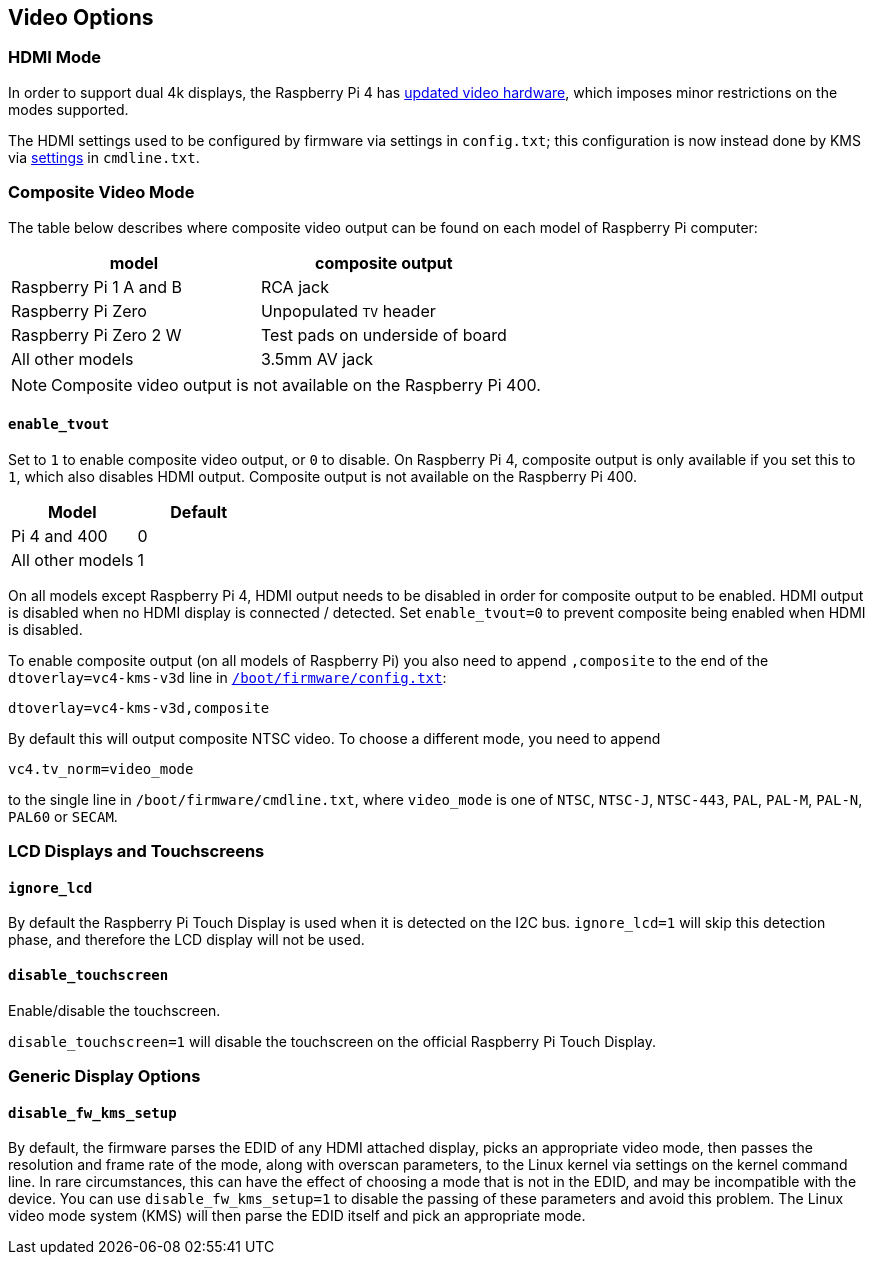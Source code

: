 == Video Options

=== HDMI Mode

In order to support dual 4k displays, the Raspberry Pi 4 has xref:config_txt.adoc#raspberry-pi-4-hdmi-pipeline[updated video hardware], which imposes minor restrictions on the modes supported.

The HDMI settings used to be configured by firmware via settings in `config.txt`; this configuration is now instead done by KMS via xref:configuration.adoc#hdmi-configuration[settings] in `cmdline.txt`.

=== Composite Video Mode

The table below describes where composite video output can be found on each model of Raspberry Pi computer:

|===
| model | composite output

| Raspberry Pi 1 A and B
| RCA jack

| Raspberry Pi Zero
| Unpopulated `TV` header

| Raspberry Pi Zero 2 W
| Test pads on underside of board

| All other models
| 3.5mm AV jack
|===

NOTE: Composite video output is not available on the Raspberry Pi 400.

==== `enable_tvout`

Set to `1` to enable composite video output, or `0` to disable. On Raspberry Pi 4, composite output is only available if you set this to `1`, which also disables HDMI output. Composite output is not available on the Raspberry Pi 400.

[%header,cols="1,1"]

|===
|Model
|Default

|Pi 4 and 400
|0

|All other models
|1
|===

On all models except Raspberry Pi 4, HDMI output needs to be disabled in order for composite output to be enabled. HDMI output is disabled when no HDMI display is connected / detected. Set `enable_tvout=0` to prevent composite being enabled when HDMI is disabled.

To enable composite output (on all models of Raspberry Pi) you also need to append `,composite` to the end of the `dtoverlay=vc4-kms-v3d` line in xref:../computers/config_txt.adoc#what-is-config-txt[`/boot/firmware/config.txt`]:

----
dtoverlay=vc4-kms-v3d,composite
----

By default this will output composite NTSC video. To choose a different mode, you need to append

----
vc4.tv_norm=video_mode
----

to the single line in `/boot/firmware/cmdline.txt`, where `video_mode` is one of `NTSC`, `NTSC-J`, `NTSC-443`, `PAL`, `PAL-M`, `PAL-N`, `PAL60` or `SECAM`.

=== LCD Displays and Touchscreens

==== `ignore_lcd`

By default the Raspberry Pi Touch Display is used when it is detected on the I2C bus. `ignore_lcd=1` will skip this detection phase, and therefore the LCD display will not be used.

==== `disable_touchscreen`

Enable/disable the touchscreen.

`disable_touchscreen=1` will disable the touchscreen on the official Raspberry Pi Touch Display.

=== Generic Display Options

==== `disable_fw_kms_setup`

By default, the firmware parses the EDID of any HDMI attached display, picks an appropriate video mode, then passes the resolution and frame rate of the mode, along with overscan parameters, to the Linux kernel via settings on the kernel command line. In rare circumstances, this can have the effect of choosing a mode that is not in the EDID, and may be incompatible with the device. You can use `disable_fw_kms_setup=1` to disable the passing of these parameters and avoid this problem. The Linux video mode system (KMS) will then parse the EDID itself and pick an appropriate mode.


